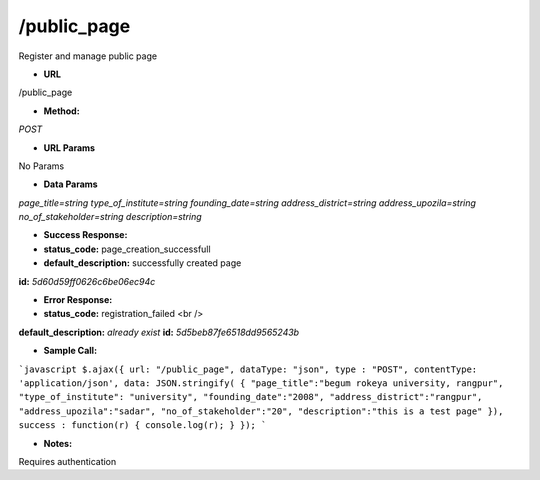 ==========
/public_page
==========

Register and manage public page

* **URL**

/public_page

* **Method:**

`POST`

*  **URL Params**

No Params

* **Data Params**

`page_title=string`
`type_of_institute=string`
`founding_date=string`
`address_district=string`
`address_upozila=string`
`no_of_stakeholder=string`
`description=string`

* **Success Response:**

* **status_code:** page_creation_successfull
* **default_description:** successfully created page
**id:** `5d60d59ff0626c6be06ec94c`

* **Error Response:**

* **status_code:** registration_failed <br />
**default_description:** `already exist`
**id:** `5d5beb87fe6518dd9565243b`

* **Sample Call:**

```javascript
$.ajax({
url: "/public_page",
dataType: "json",
type : "POST",
contentType: 'application/json',
data: JSON.stringify( {
"page_title":"begum rokeya university, rangpur",
"type_of_institute": "university",
"founding_date":"2008",
"address_district":"rangpur",
"address_upozila":"sadar",
"no_of_stakeholder":"20",
"description":"this is a test page"
}),
success : function(r) {
console.log(r);
}
});
```

* **Notes:**

Requires authentication